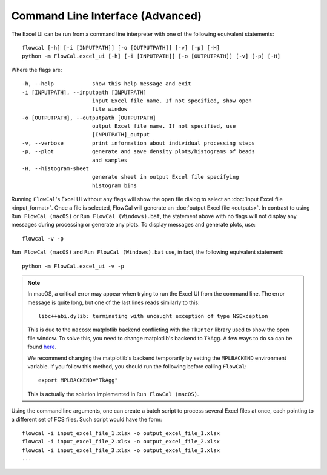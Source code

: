 Command Line Interface (Advanced)
=================================

The Excel UI can be run from a command line interpreter with one of the following equivalent statements::

	flowcal [-h] [-i [INPUTPATH]] [-o [OUTPUTPATH]] [-v] [-p] [-H]
	python -m FlowCal.excel_ui [-h] [-i [INPUTPATH]] [-o [OUTPUTPATH]] [-v] [-p] [-H]

Where the flags are::

    -h, --help            show this help message and exit
    -i [INPUTPATH], --inputpath [INPUTPATH]
                          input Excel file name. If not specified, show open
                          file window
    -o [OUTPUTPATH], --outputpath [OUTPUTPATH]
                          output Excel file name. If not specified, use
                          [INPUTPATH]_output
    -v, --verbose         print information about individual processing steps
    -p, --plot            generate and save density plots/histograms of beads
                          and samples
    -H, --histogram-sheet
                          generate sheet in output Excel file specifying
                          histogram bins

Running ``FlowCal``'s Excel UI without any flags will show the open file dialog to select an :doc:`input Excel file <input_format>`. Once a file is selected, FlowCal will generate an :doc:`output Excel file <outputs>`. In contrast to using ``Run FlowCal (macOS)`` or ``Run FlowCal (Windows).bat``, the statement above with no flags will not display any messages during processing or generate any plots. To display messages and generate plots, use::

	flowcal -v -p

``Run FlowCal (macOS)`` and ``Run FlowCal (Windows).bat`` use, in fact, the following equivalent statement::

	python -m FlowCal.excel_ui -v -p

.. note::
	In macOS, a critical error may appear when trying to run the Excel UI from the command line. The error message is quite long, but one of the last lines reads similarly to this::

		libc++abi.dylib: terminating with uncaught exception of type NSException

	This is due to the ``macosx`` matplotlib backend conflicting with the ``TkInter`` library used to show the open file window. To solve this, you need to change matplotlib's backend to ``TkAgg``. A few ways to do so can be found `here <http://matplotlib.org/faq/usage_faq.html#what-is-a-backend>`_.

	We recommend changing the matplotlib's backend temporarily by setting the ``MPLBACKEND`` environment variable. If you follow this method, you should run the following before calling ``FlowCal``::

		export MPLBACKEND="TkAgg"

	This is actually the solution implemented in ``Run FlowCal (macOS)``.

Using the command line arguments, one can create a batch script to process several Excel files at once, each pointing to a different set of FCS files. Such script would have the form::

	flowcal -i input_excel_file_1.xlsx -o output_excel_file_1.xlsx
	flowcal -i input_excel_file_2.xlsx -o output_excel_file_2.xlsx
	flowcal -i input_excel_file_3.xlsx -o output_excel_file_3.xlsx
	...
